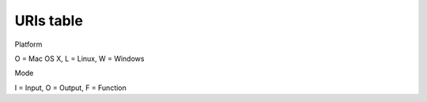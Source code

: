 
URIs table
==========

Platform

O = Mac OS X, L = Linux, W = Windows

Mode

I = Input, O = Output, F = Function

.. raw:: html

       <table style="font-size: small">
	 <tr>
	   <th colspan="2">&nbsp;</th>
	   <th>Node URIs</th>
	   <th><small>URI query keys<a href="#2"><sup>2</sup></a></small></th>
	   <th><small>Description</small></th>
	 </tr>
	 <!-- Data redirection -->
	 <tr><th colspan="5"><small>Data Redirection</small></th></tr>
	 <!-- <tr> -->
	 <!-- 	<td><ossupport>OLW</ossupport></td> -->
	 <!-- 	<td><ossupport>I</ossupport></td> -->
	 <!-- 	<td><url>in:remote://&lt;HOST&gt;:&lt;PORT&gt;</url></td> -->
	 <!-- 	<td>&nbsp;</td> -->
	 <!-- 	<td>&nbsp;</td> -->
	 <!-- </tr> -->
	 <!-- <tr> -->
	 <!-- 	<td><ossupport>OLW</ossupport></td> -->
	 <!-- 	<td><ossupport>O</ossupport></td> -->
	 <!-- 	<td><url>out:remote:[//&lt;HOST&gt;:&lt;PORT&gt;]</url></td> -->
	 <!-- 	<td>&nbsp;</td> -->
	 <!-- 	<td>&nbsp;</td> -->
	 <!-- </tr> -->
	 <!-- <tr> -->
	 <!-- 	<td><ossupport>OLW</ossupport></td> -->
	 <!-- 	<td><ossupport>IO</ossupport></td> -->
	 <!-- 	<td><url>&lt;in|out&gt;:bridge:[//&lt;HOST&gt;:&lt;PORT&gt;]</url></td> -->
	 <!-- 	<td>&nbsp;</td> -->
	 <!-- 	<td>Listen/Forward data on the default bridge -->
	 <!-- 	  (i.e. <url>json.udp://:7898</url>)<a href="#3"><sup>3</sup></a></td></tr> -->
	 <tr>
	   <td><ossupport>OLW</ossupport></td>
	   <td><ossupport>IO</ossupport></td>
	   <td><url>&lt;in|out&gt;:[&lt;ENCODINGS&gt;.]&lt;IODEVICE&gt;</url></td>
	   <td>&nbsp;</td>
	   <td>Data bridge using custom input device and
	     decodings<a href="#3"><sup>3</sup></a><a href="#4"><sup>4</sup></a></td></tr>
	 <tr>
	   <td><ossupport>OLW</ossupport></td>
	   <td><ossupport>I</ossupport></td>
	   <td><url><!--&lt;in|out&gt;:-->log[.&lt;ENCODING&gt;]://&lt;FILEPATH&gt;</url></td>
	   <td><url>loop, speed, interval</url></td>
	   <td>Replay data from log file (default <url>json</url>)</td></tr>
	 <tr>
	   <td><ossupport>OLW</ossupport></td>
	   <td><ossupport>O</ossupport></td>
	   <td><url><!--&lt;in|out&gt;:-->log[.&lt;ENCODING&gt;]://&lt;FILEPATH&gt;</url></td>
	   <td>&nbsp;</td>
	   <td>Record data to log file (default <url>json</url>)</td></tr>

	 <tr>
	   <td><ossupport>OLW</ossupport></td>
	   <td><ossupport>O</ossupport></td>
	   <td><url>rec:</url></td>
	   <td><url>request, timelimit, sizelimit, oversizecut, fps, timewarping
	       </url></td>
	   <td>Recorder with GUI</td></tr>

	 <!-- Data Processing -->
	 <tr><th colspan="5"><small>Data Processing</small></th></tr>
	 <tr>
	   <td><ossupport>OLW</ossupport></td>
	   <td><ossupport>IO</ossupport></td>
	   <td><url>nop:</url></td>
	   <td>&nbsp;</td>
	   <td>No operation node</td></tr>
	 <tr>
	   <td><ossupport>OLW</ossupport></td>
	   <td><ossupport>O</ossupport></td>
	   <td><url>dump&lt;&lt;OUTPUT-DEVICE&gt;|:&gt;</url></td>
	   <td><url>request, mode, separator, src, dest, depth</url></td>
	   <td>Dump products to an output device (default stdout:)</td></tr>
	 <tr>
	   <td><ossupport>OLW</ossupport></td>
	   <td><ossupport>O</ossupport></td>
	   <td><url>stat&lt;&lt;OUTPUT-DEVICE&gt;|:&gt;</url></td>
	   <td><url>request, fps</url></td>
	   <td>Print products statistics to an output device (default stdout)</td></tr>
	 <tr>
	   <td><ossupport>OLW</ossupport></td>
	   <td><ossupport>O</ossupport></td>
	   <td><url>viz:</url></td>
	   <td><url>antialiasing, fps</url></td>
	   <td>Display multi-touch contacts</td></tr>
	 <tr>
	   <td><ossupport>OLW</ossupport></td>
	   <td><ossupport>F</ossupport></td>
	   <td><url>filter:[&lt;QUERY&gt;]</url></td>
	   <td>attr</td>
	   <td>Discard the products that do not match 'query'</td></tr>
	 <tr>
	   <td><ossupport>OLW</ossupport></td>
	   <td><ossupport>F</ossupport></td>
	   <td><url>edit:</url></td>
	   <td>merge, copy, result, **dict</td>
	   <td>Apply to all the received products <i>dict</i></td></tr>
	 <!-- <tr> -->
	 <!-- 	<td><ossupport>OLW</ossupport></td> -->
	 <!-- 	<td><ossupport>F</ossupport></td> -->
	 <!-- 	<td><url>filterout:[&lt;QUERY&gt;]</url></td> -->
	 <!-- 	<td>&nbsp;</td> -->
	 <!-- 	<td>Discard the products that match 'query'</td></tr> -->
	 <tr>
	   <td><ossupport>OLW</ossupport></td>
	   <td><ossupport>F</ossupport></td>
	   <td><url>calib:</url></td>
	   <td><url>matrix, screen, attr, request, merge, copy, result</url></td>
	   <td>Apply a 4x4 transformation matrix</td></tr>
	 <tr>
	   <td><ossupport>OLW</ossupport></td>
	   <td><ossupport>F</ossupport></td>
	   <td><url>filtering:</url></td>
	   <td><url>uri, attr, request, merge, copy, result</url></td>
	   <td>Filter product data using <code>filtering</code> library</td></tr>
	 <!-- Timing utils -->
	 <tr><th colspan="5"><small>Timing utils</small></th></tr>
	 <tr>
	   <td><ossupport>OLW</ossupport></td>
	   <td><ossupport>F</ossupport></td>
	   <td><url>timekeeper:</url></td>
	   <td>merge, copy, result</td>
	   <td>Mark each received product with a timetag</td></tr>
	 <tr>
	   <td><ossupport>OLW</ossupport></td>
	   <td><ossupport>F</ossupport></td>
	   <td><url>lag:[&lt;MSEC&gt;]</url></td>
	   <td>&nbsp;</td>
	   <td>Add a lag to each received product</td></tr>
	 <!-- IO devices -->
	 <tr><th colspan="5">IO devices</th></tr>
	 <tr>
	   <td><ossupport>OLW</ossupport></td>
	   <td><ossupport>I</ossupport></td>
	   <td><url>stdin:</url></td>
	   <td>&nbsp;</td>
	   <td>Standard input</td></tr>
	 <tr>
	   <td><ossupport>OLW</ossupport></td>
	   <td><ossupport>O</ossupport></td>
	   <td><url>stdout:</url></td>
	   <td>&nbsp;</td>
	   <td>Standard output</td></tr>
	 <tr>
	   <td><ossupport>OLW</ossupport></td>
	   <td><ossupport>I</ossupport></td>
	   <td><url>[file://]&lt;ABSOLUTE-FILEPATH&gt;</url></td>
	   <td><url>uncompress, postend</url></td>
	   <td>Absolute filepath (Read Only)</td></tr>
	 <tr>
	   <td><ossupport>OLW</ossupport></td>
	   <td><ossupport>O</ossupport></td>
	   <td><url>[file://]&lt;ABSOLUTE-FILEPATH&gt;</url></td>
	   <td>&nbsp;</td>
	   <td>Absolute filepath (Write Only)</td></tr>
	 <tr>
	   <td><ossupport>OLW</ossupport></td>
	   <td><ossupport>I</ossupport></td>
	   <td><url>&lt;RELATIVE-FILEPATH&gt;</url></td>
	   <td><url>uncompress, postend</url></td>
	   <td>Relative filepath (Read Only)<a href="#5"><sup>5</sup></a></td></tr>
	 <tr>
	   <td><ossupport>OLW</ossupport></td>
	   <td><ossupport>O</ossupport></td>
	   <td><url>&lt;RELATIVE-FILEPATH&gt;</url></td>
	   <td>&nbsp;</td>
	   <td>Relative filepath (Write Only)<a href="#5"><sup>5</sup></a></td></tr>
	 <tr>
	   <td><ossupport>OLW</ossupport></td>
	   <td><ossupport>I</ossupport></td>
	   <td><url>udp://&lt;HOST&gt;:&lt;PORT&gt;</url></td>
	   <td>&nbsp;</td>
	   <td>Read from UDP socket</td></tr>
	 <tr>
	   <td><ossupport>OLW</ossupport></td>
	   <td><ossupport>O</ossupport></td>
	   <td><url>udp://&lt;HOST&gt;:&lt;PORT&gt;</url></td>
	   <td><url>writeend</url></td>
	   <td>Write to UDP socket</td></tr>
	 <tr>
	   <td><ossupport>OLW</ossupport></td>
	   <td><ossupport>IO</ossupport></td>
	   <td><url>tcp://&lt;HOST&gt;:&lt;PORT&gt;</url></td>
	   <td>&nbsp;</td>
	   <td>Read/Write on TCP socket</td></tr>

	 <!-- Encodings -->
	 <tr><th colspan="5">Encodings</th></tr>
	 <tr>
	   <td><ossupport>OLW</ossupport></td>
	   <td><ossupport>IO</ossupport></td>
	   <td><url>slip</url></td>
	   <td>&nbsp;</td>
	   <td>Bytestream from/to <a href="http://www.cse.iitb.ac.in/~bestin/btech-proj/slip/x365.html">SLIP</a></td></tr>
	 <tr>
	   <td><ossupport>OLW</ossupport></td>
	   <td><ossupport>I</ossupport></td>
	   <td><url>json</url></td>
	   <td><url>noslip</url></td>
	   <td><a href="http://www.json.org/">JSON</a> to products</td></tr>
	 <tr>
	   <td><ossupport>OLW</ossupport></td>
	   <td><ossupport>O</ossupport></td>
	   <td><url>json</url></td>
	   <td><url>request, noslip</url></td>
	   <td>Products to <a href="http://www.json.org/">JSON</a></td></tr>
	 <tr>
	   <td><ossupport>OLW</ossupport></td>
	   <td><ossupport>IO</ossupport></td>
	   <td><url>osc</url></td>
	   <td><url>rt, noslip</url></td>
	   <td>Bytestream from/to <a href="http://opensoundcontrol.org/">OSC</a></td></tr>
	 <tr>
	   <td><ossupport>OLW</ossupport></td>
	   <td><ossupport>IO</ossupport></td>
	   <td><url>tuio[.osc]</url></td>
	   <td>&nbsp;</td>
	   <td>Multi-touch events from/to <a href="http://www.tuio.org/">TUIO</a></td></tr>
	 <!-- <tr> -->
	 <!-- 	<td><ossupport>L</ossupport></td> -->
	 <!-- 	<td><ossupport>I</ossupport></td> -->
	 <!-- 	<td><url>mtdev</url></td> -->
	 <!-- 	<td>&nbsp;</td> -->
	 <!-- 	<td>Multi-touch events from <code>mtdev</code> -->
	 <!-- 	  device<a href="#6"><sup>6</sup></a></td></tr> -->
       </table>
       <br>

       <table style="font-size: small">
	 <!-- Host-->
	 <tr><th colspan="4">Host</th></tr>
	 <tr>
	   <td><ossupport>OLW</ossupport></td>
	   <td><ossupport>I</ossupport></td>
	   <td><i>empty</i></td>
	   <td>same as any address IPv6</td></tr>
	 <tr>
	   <td><ossupport>OLW</ossupport></td>
	   <td><ossupport>I</ossupport></td>
	   <td><url>0.0.0.0</url></td>
	   <td>IPv4 any address</td></tr>
	 <tr>
	   <td><ossupport>OLW</ossupport></td>
	   <td><ossupport>I</ossupport></td>
	   <td><url>[::]</url></td>
	   <td>IPv6 any address</td></tr>
	 <tr>
	   <td><ossupport>OLW</ossupport></td>
	   <td><ossupport>IO</ossupport></td>
	   <td><url>127.0.0.1</url></td>
	   <td>IPv4 loopback</td></tr>
	 <tr>
	   <td><ossupport>OLW</ossupport></td>
	   <td><ossupport>IO</ossupport></td>
	   <td><url>[::1]</url></td>
	   <td>IPv6 loopback</td></tr>
	 <tr>
	   <td><ossupport>OLW</ossupport></td>
	   <td><ossupport>IO</ossupport></td>
	   <td><url>x.x.x.x</url></td>
	   <td>specific IPv4 address</td></tr>
	 <tr>
	   <td><ossupport>OLW</ossupport></td>
	   <td><ossupport>IO</ossupport></td>
	   <td><url>[x:x:x:x:x:x:x:x]</url></td>
	   <td>specific IPv6 address</td></tr>
	 <tr>
	   <td><ossupport>OLW</ossupport></td>
	   <td><ossupport>IO</ossupport></td>
	   <td><url>hostname</url></td>
	   <td>specific hostname</td></tr>
       </table>

       <p><a name="1"><sup>1</sup></a>On Windows, in order to define a file
	 using the scheme <url>file</url> it is necessary to place the
	 character <url>'/'</url> (slash) before the drive letter.
	 (e.g. <url>file:///C:/Windows/explorer.exe</url>)
       </p>

       <p><a name="2"><sup>2</sup></a> The available query keys are
	 obtained from the union of the available query keys of all the uri
	 components. As an example, the uri <url>out:bridge:</url> is by
	 default translated to <url>out:json.udp://[::1]:7898</url>, so it
	 owns the query keys of the json encoder (request, filter) and of
	 the udp socket node (writeend). 

       <p><a name="3"><sup>3</sup></a><i>in:</i> and <i>out:</i> prefixes can
	   be omitted when using <code>boing</code> command line
	   script, since it is obvious from the argument option.</p>

       <p><a name="4"><sup>4</sup></a>Some encodings have default
	 input/output devices (e.g. <url>in:tuio:</url> is by default translated into
	 <url>in:tuio.udp://[::]:3333</url>).

       <p><a name="5"><sup>5</sup></a>It cannot be used to form composed URLs.</p>

       <!-- <p><a name="6"><sup>6</sup></a><code>mtdev</code> decoding only -->
       <!--   works on linux device files (e.g. <url>/dev/input/event6</url>).</p> -->

